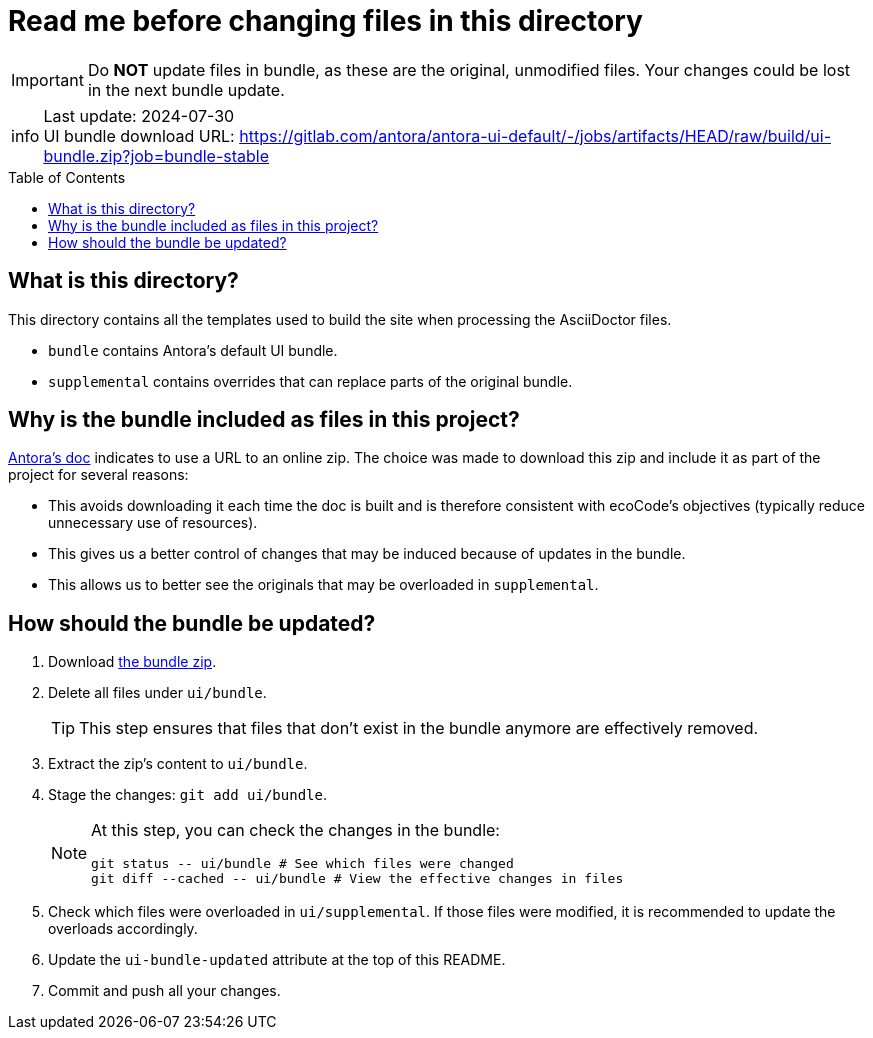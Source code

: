 = Read me before changing files in this directory
:toc: macro

:ui-bundle-url: https://gitlab.com/antora/antora-ui-default/-/jobs/artifacts/HEAD/raw/build/ui-bundle.zip?job=bundle-stable
:ui-bundle-updated: 2024-07-30

[IMPORTANT]
Do *NOT* update files in bundle, as these are the original, unmodified files.
Your changes could be lost in the next bundle update.

[NOTE,caption=info]
Last update: {ui-bundle-updated} +
UI bundle download URL: {ui-bundle-url}

toc::[]

== What is this directory?

This directory contains all the templates used to build the site when processing the AsciiDoctor files.

* `bundle` contains Antora's default UI bundle.
* `supplemental` contains overrides that can replace parts of the original bundle.

== Why is the bundle included as files in this project?

link:https://docs.antora.org/antora/latest/playbook/set-up-playbook/#configure-your-sites-ui-bundle[Antora's doc] indicates to use a URL to an online zip.
The choice was made to download this zip and include it as part of the project for several reasons:

* This avoids downloading it each time the doc is built and is therefore consistent with ecoCode's objectives (typically reduce unnecessary use of resources).
* This gives us a better control of changes that may be induced because of updates in the bundle.
* This allows us to better see the originals that may be overloaded in `supplemental`.

== How should the bundle be updated?

. Download link:{ui-bundle-url}[the bundle zip].

. Delete all files under `ui/bundle`.
+
TIP: This step ensures that files that don't exist in the bundle anymore are effectively removed.

. Extract the zip's content to `ui/bundle`.

. Stage the changes: `git add ui/bundle`.
+
[NOTE]
====
At this step, you can check the changes in the bundle:

[source,bash]
----
git status -- ui/bundle # See which files were changed
git diff --cached -- ui/bundle # View the effective changes in files
----
====

. Check which files were overloaded in `ui/supplemental`.
If those files were modified, it is recommended to update the overloads accordingly.

. Update the `ui-bundle-updated` attribute at the top of this README.

. Commit and push all your changes.
